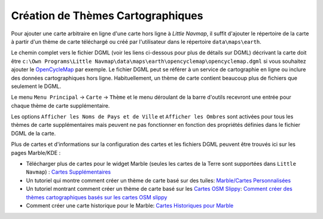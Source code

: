 .. _creating-or-adding-map-themes:

Création de Thèmes Cartographiques
----------------------------------

Pour ajouter une carte arbitraire en ligne d'une carte hors ligne à
*Little Navmap*, il suffit d'ajouter le répertoire de la carte à partir
d'un thème de carte téléchargé ou créé par l'utilisateur dans le
répertoire ``data\maps\earth``.

Le chemin complet vers le fichier DGML (voir les liens ci-dessous pour
plus de détails sur DGML) décrivant la carte doit être
``c:\Own Programs\Little Navmap\data\maps\earth\opencyclemap\opencyclemap.dgml``
si vous souhaitez ajouter le
`OpenCycleMap <http://www.opencyclemap.org>`__ par exemple. Le fichier
DGML peut se référer à un service de cartographie en ligne ou inclure
des données cartographiques hors ligne. Habituellement, un thème de
carte contient beaucoup plus de fichiers que seulement le DGML.

Le menu ``Menu Principal`` -> ``Carte`` -> ``Thème`` et le menu
déroulant de la barre d'outils recevront une entrée pour chaque thème de
carte supplémentaire.

Les options ``Afficher les Noms de Pays et de Ville`` et
``Afficher les Ombres`` sont activées pour tous les thèmes de carte
supplémentaires mais peuvent ne pas fonctionner en fonction des
propriétés définies dans le fichier DGML de la carte.

Plus de cartes et d'informations sur la configuration des cartes et les
fichiers DGML peuvent être trouvés ici sur les pages Marble/KDE :

-  Télécharger plus de cartes pour le widget Marble (seules les cartes
   de la Terre sont supportées dans ``Little Navmap``) : `Cartes
   Supplémentaires <https://marble.kde.org/maps.php>`__
-  Un tutoriel qui montre comment créer un thème de carte basé sur des
   tuiles: `Marble/Cartes
   Personnalisées <https://techbase.kde.org/Marble/CustomMaps>`__
-  Un tutoriel montrant comment créer un thème de carte basé sur les
   `Cartes OSM
   Slippy <http://wiki.openstreetmap.org/wiki/Slippy_map_tilenames>`__:
   `Comment créer des thèmes cartographiques basés sur les cartes OSM
   slippy <https://techbase.kde.org/Marble/OSMSlippyMaps>`__
-  Comment créer une carte historique pour le Marble: `Cartes
   Historiques pour
   Marble <https://techbase.kde.org/Marble/HistoricalMaps>`__
